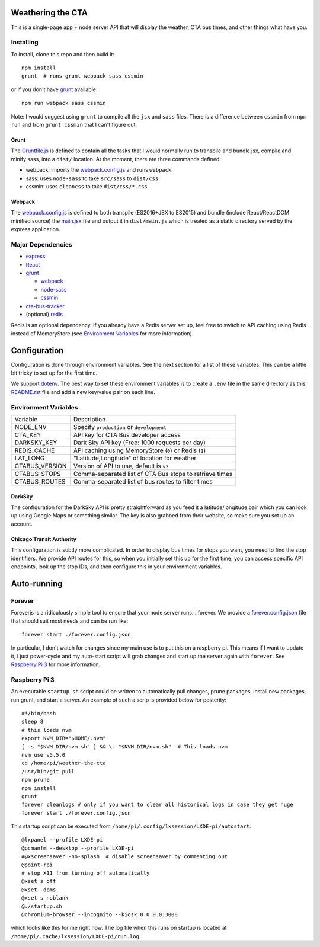 Weathering the CTA
==================

This is a single-page app + node server API that will display the weather, CTA bus times, and other things what have you.

.. image:: https://raw.githubusercontent.com/kratsg/weather-the-cta/master/screenshots/screenshot_loading.png
    :alt: Screenshot of loading page
    :width: 40%
    :align: center

.. image:: https://raw.githubusercontent.com/kratsg/weather-the-cta/master/screenshots/screenshot_loaded.png
    :alt: Screenshot of loaded page
    :width: 40%
    :align: center

Installing
----------

To install, clone this repo and then build it::

  npm install
  grunt  # runs grunt webpack sass cssmin

or if you don't have `grunt <https://gruntjs.com>`_ available::

  npm run webpack sass cssmin

Note: I would suggest using ``grunt`` to compile all the ``jsx`` and ``sass`` files. There is a difference between ``cssmin`` from ``npm run`` and from ``grunt cssmin`` that I can't figure out.

Grunt
~~~~~

The `Gruntfile.js <Gruntfile.js>`_ is defined to contain all the tasks that I would normally run to transpile and bundle jsx, compile and minify sass, into a ``dist/`` location. At the moment, there are three commands defined:

- webpack: imports the `webpack.config.js <webpack.config.js>`_ and runs ``webpack``
- sass: uses ``node-sass`` to take ``src/sass`` to ``dist/css``
- cssmin: uses ``cleancss`` to take ``dist/css/*.css``

Webpack
~~~~~~~

The `webpack.config.js <webpack.config.js>`_ is defined to both transpile (ES2016+JSX to ES2015) and bundle (include React/ReactDOM minified source) the `main.jsx <src/main.jsx>`_ file and output it in ``dist/main.js`` which is treated as a static directory served by the express application.

Major Dependencies
------------------

- `express <http://expressjs.com/>`_
- `React <https://facebook.github.io/react/>`_
- `grunt <https://gruntjs.com>`_

  - `webpack <https://webpack.js.org/>`_
  - `node-sass <https://github.com/sass/node-sass>`_
  - `cssmin <https://github.com/gruntjs/grunt-contrib-cssmin>`_

- `cta-bus-tracker <https://github.com/projectweekend/Node-CTA-Bus-Tracker>`_
- (optional) `redis <https://redis.io>`_

Redis is an optional dependency. If you already have a Redis server set up, feel free to switch to API caching using Redis instead of MemoryStore (see `Environment Variables`_ for more information).

Configuration
=============

Configuration is done through environment variables. See the next section for a list of these variables. This can be a little bit tricky to set up for the first time.

We support `dotenv <https://github.com/motdotla/dotenv>`_. The best way to set these environment variables is to create a ``.env`` file in the same directory as this `README.rst <README.rst>`_ file and add a new key/value pair on each line.

Environment Variables
---------------------

===================== =======================================================
Variable              Description
--------------------- -------------------------------------------------------
NODE_ENV              Specify ``production`` or ``development``
CTA_KEY               API key for CTA Bus developer access
DARKSKY_KEY           Dark Sky API key (Free: 1000 requests per day)
REDIS_CACHE           API caching using MemoryStore (``0``) or Redis (``1``)
LAT_LONG              "Latitude,Longitude" of location for weather
CTABUS_VERSION        Version of API to use, default is ``v2``
CTABUS_STOPS          Comma-separated list of CTA Bus stops to retrieve times
CTABUS_ROUTES         Comma-separated list of bus routes to filter times
===================== =======================================================

DarkSky
~~~~~~~

The configuration for the DarkSky API is pretty straightforward as you feed it a latitude/longitude pair which you can look up using Google Maps or something similar. The key is also grabbed from their website, so make sure you set up an account.

Chicago Transit Authority
~~~~~~~~~~~~~~~~~~~~~~~~~

This configuration is subtly more complicated. In order to display bus times for stops you want, you need to find the stop identifiers. We provide API routes for this, so when you initially set this up for the first time, you can access specific API endpoints, look up the stop IDs, and then configure this in your environment variables.

Auto-running
============

Forever
-------

Foreverjs is a ridiculously simple tool to ensure that your node server runs... forever. We provide a `forever.config.json <forever.config.json>`_ file that should suit most needs and can be run like::

  forever start ./forever.config.json

In particular, I don't watch for changes since my main use is to put this on a raspberry pi. This means if I want to update it, I just power-cycle and my auto-start script will grab changes and start up the server again with ``forever``. See `Raspberry Pi 3`_ for more information.

Raspberry Pi 3
--------------

An executable ``startup.sh`` script could be written to automatically pull changes, prune packages, install new packages, run grunt, and start a server. An example of such a scrip is provided below for posterity::

  #!/bin/bash
  sleep 8
  # this loads nvm
  export NVM_DIR="$HOME/.nvm"
  [ -s "$NVM_DIR/nvm.sh" ] && \. "$NVM_DIR/nvm.sh"  # This loads nvm
  nvm use v5.5.0
  cd /home/pi/weather-the-cta
  /usr/bin/git pull
  npm prune
  npm install
  grunt
  forever cleanlogs # only if you want to clear all historical logs in case they get huge
  forever start ./forever.config.json

This startup script can be executed from ``/home/pi/.config/lxsession/LXDE-pi/autostart``::

  @lxpanel --profile LXDE-pi
  @pcmanfm --desktop --profile LXDE-pi
  #@xscreensaver -no-splash  # disable screensaver by commenting out
  @point-rpi
  # stop X11 from turning off automatically
  @xset s off
  @xset -dpms
  @xset s noblank
  @./startup.sh
  @chromium-browser --incognito --kiosk 0.0.0.0:3000

which looks like this for me right now. The log file when this runs on startup is located at ``/home/pi/.cache/lxsession/LXDE-pi/run.log``.
